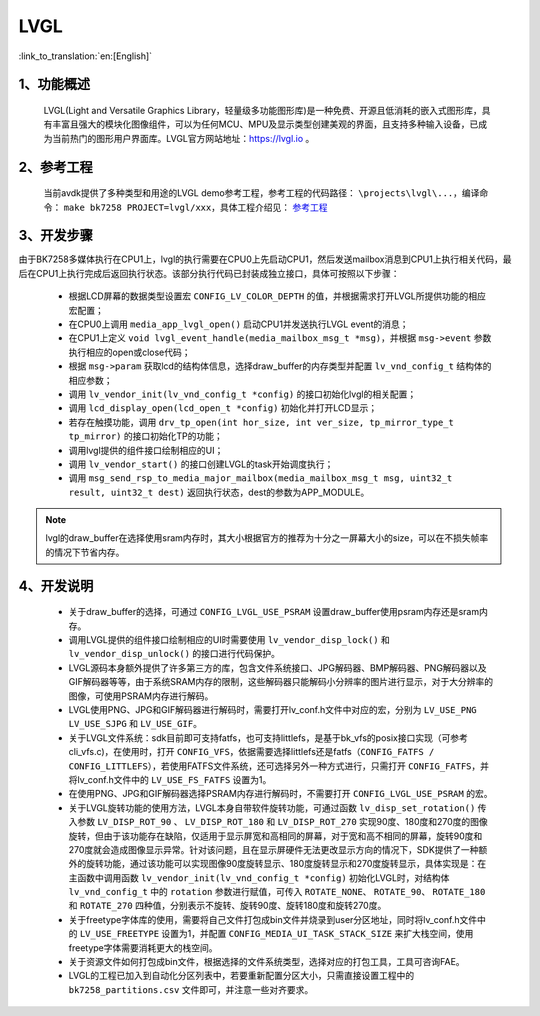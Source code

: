 LVGL
=================================

:link_to_translation:`en:[English]`

1、功能概述
--------------------

	LVGL(Light and Versatile Graphics Library，轻量级多功能图形库)是一种免费、开源且低消耗的嵌入式图形库，具有丰富且强大的模块化图像组件，可以为任何MCU、MPU及显示类型创建美观的界面，且支持多种输入设备，已成为当前热门的图形用户界面库。LVGL官方网站地址：https://lvgl.io 。

2、参考工程
--------------------

	当前avdk提供了多种类型和用途的LVGL demo参考工程，参考工程的代码路径： ``\projects\lvgl\...``，编译命令： ``make bk7258 PROJECT=lvgl/xxx``，具体工程介绍见：
	`参考工程 <../../projects_work/lvgl/index.html>`_

3、开发步骤
--------------------

由于BK7258多媒体执行在CPU1上，lvgl的执行需要在CPU0上先启动CPU1，然后发送mailbox消息到CPU1上执行相关代码，最后在CPU1上执行完成后返回执行状态。该部分执行代码已封装成独立接口，具体可按照以下步骤：

 - 根据LCD屏幕的数据类型设置宏 ``CONFIG_LV_COLOR_DEPTH`` 的值，并根据需求打开LVGL所提供功能的相应宏配置；
 - 在CPU0上调用 ``media_app_lvgl_open()`` 启动CPU1并发送执行LVGL event的消息；
 - 在CPU1上定义 ``void lvgl_event_handle(media_mailbox_msg_t *msg)``，并根据 ``msg->event`` 参数执行相应的open或close代码；
 - 根据 ``msg->param`` 获取lcd的结构体信息，选择draw_buffer的内存类型并配置 ``lv_vnd_config_t`` 结构体的相应参数；
 - 调用 ``lv_vendor_init(lv_vnd_config_t *config)`` 的接口初始化lvgl的相关配置；
 - 调用 ``lcd_display_open(lcd_open_t *config)`` 初始化并打开LCD显示；
 - 若存在触摸功能，调用 ``drv_tp_open(int hor_size, int ver_size, tp_mirror_type_t tp_mirror)`` 的接口初始化TP的功能；
 - 调用lvgl提供的组件接口绘制相应的UI；
 - 调用 ``lv_vendor_start()`` 的接口创建LVGL的task开始调度执行；
 - 调用 ``msg_send_rsp_to_media_major_mailbox(media_mailbox_msg_t msg, uint32_t result, uint32_t dest)`` 返回执行状态，dest的参数为APP_MODULE。

.. note::
	lvgl的draw_buffer在选择使用sram内存时，其大小根据官方的推荐为十分之一屏幕大小的size，可以在不损失帧率的情况下节省内存。
	

4、开发说明
---------------------

 - 关于draw_buffer的选择，可通过 ``CONFIG_LVGL_USE_PSRAM`` 设置draw_buffer使用psram内存还是sram内存。
 - 调用LVGL提供的组件接口绘制相应的UI时需要使用 ``lv_vendor_disp_lock()`` 和 ``lv_vendor_disp_unlock()`` 的接口进行代码保护。
 - LVGL源码本身额外提供了许多第三方的库，包含文件系统接口、JPG解码器、BMP解码器、PNG解码器以及GIF解码器等等，由于系统SRAM内存的限制，这些解码器只能解码小分辨率的图片进行显示，对于大分辨率的图像，可使用PSRAM内存进行解码。
 - LVGL使用PNG、JPG和GIF解码器进行解码时，需要打开lv_conf.h文件中对应的宏，分别为 ``LV_USE_PNG`` ``LV_USE_SJPG`` 和 ``LV_USE_GIF``。
 - 关于LVGL文件系统：sdk目前即可支持fatfs，也可支持littlefs，是基于bk_vfs的posix接口实现（可参考cli_vfs.c)，在使用时，打开 ``CONFIG_VFS``，依据需要选择littlefs还是fatfs（``CONFIG_FATFS / CONFIG_LITTLEFS``），若使用FATFS文件系统，还可选择另外一种方式进行，只需打开 ``CONFIG_FATFS``，并将lv_conf.h文件中的 ``LV_USE_FS_FATFS`` 设置为1。
 - 在使用PNG、JPG和GIF解码器选择PSRAM内存进行解码时，不需要打开 ``CONFIG_LVGL_USE_PSRAM`` 的宏。
 - 关于LVGL旋转功能的使用方法，LVGL本身自带软件旋转功能，可通过函数 ``lv_disp_set_rotation()`` 传入参数 ``LV_DISP_ROT_90`` 、 ``LV_DISP_ROT_180`` 和 ``LV_DISP_ROT_270`` 实现90度、180度和270度的图像旋转，但由于该功能存在缺陷，仅适用于显示屏宽和高相同的屏幕，对于宽和高不相同的屏幕，旋转90度和270度就会造成图像显示异常。针对该问题，且在显示屏硬件无法更改显示方向的情况下，SDK提供了一种额外的旋转功能，通过该功能可以实现图像90度旋转显示、180度旋转显示和270度旋转显示，具体实现是：在主函数中调用函数 ``lv_vendor_init(lv_vnd_config_t *config)`` 初始化LVGL时，对结构体 ``lv_vnd_config_t`` 中的 ``rotation`` 参数进行赋值，可传入 ``ROTATE_NONE``、 ``ROTATE_90``、 ``ROTATE_180`` 和 ``ROTATE_270`` 四种值，分别表示不旋转、旋转90度、旋转180度和旋转270度。
 - 关于freetype字体库的使用，需要将自己文件打包成bin文件并烧录到user分区地址，同时将lv_conf.h文件中的 ``LV_USE_FREETYPE`` 设置为1，并配置 ``CONFIG_MEDIA_UI_TASK_STACK_SIZE`` 来扩大栈空间，使用freetype字体需要消耗更大的栈空间。
 - 关于资源文件如何打包成bin文件，根据选择的文件系统类型，选择对应的打包工具，工具可咨询FAE。
 - LVGL的工程已加入到自动化分区列表中，若要重新配置分区大小，只需直接设置工程中的 ``bk7258_partitions.csv`` 文件即可，并注意一些对齐要求。
